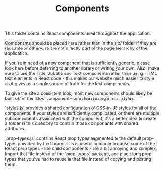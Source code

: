 #+TITLE: Components

This folder contains React components used throughout the application.

Components should be placed here rather than in the src/ folder if they are reusable or otherwise are not directly part of the page hierarchy of the application.

If you're in need of a new component that is sufficiently generic, please look here before deferring to another library or writing your own. Also, make sure to use the Title, Subtitle and Text components rather than using HTML text elements in React code - this makes our website much easier to style as it gives us a single source of truth for the text components.

To give the site a consistent look, most new components should likely be built off of the `Box` component - or at least using similar styles.

`styles.js` provides a shared configuration of CSS-in-JS styles for all of the components. If your styles are sufficiently complicated, or there are multiple subcomponents associated with the component, it's a better idea to create a folder in this directory to contain those components with shared attributes.

`prop-types.js` contains React prop types augmented to the default prop-types provided by the library. This is useful primarily because some of the React prop types - like child components - are a bit annoying and complex. Import that file instead of the `prop-types` package, and place long prop types that you've had to reuse in that file instead of copying and pasting them.
